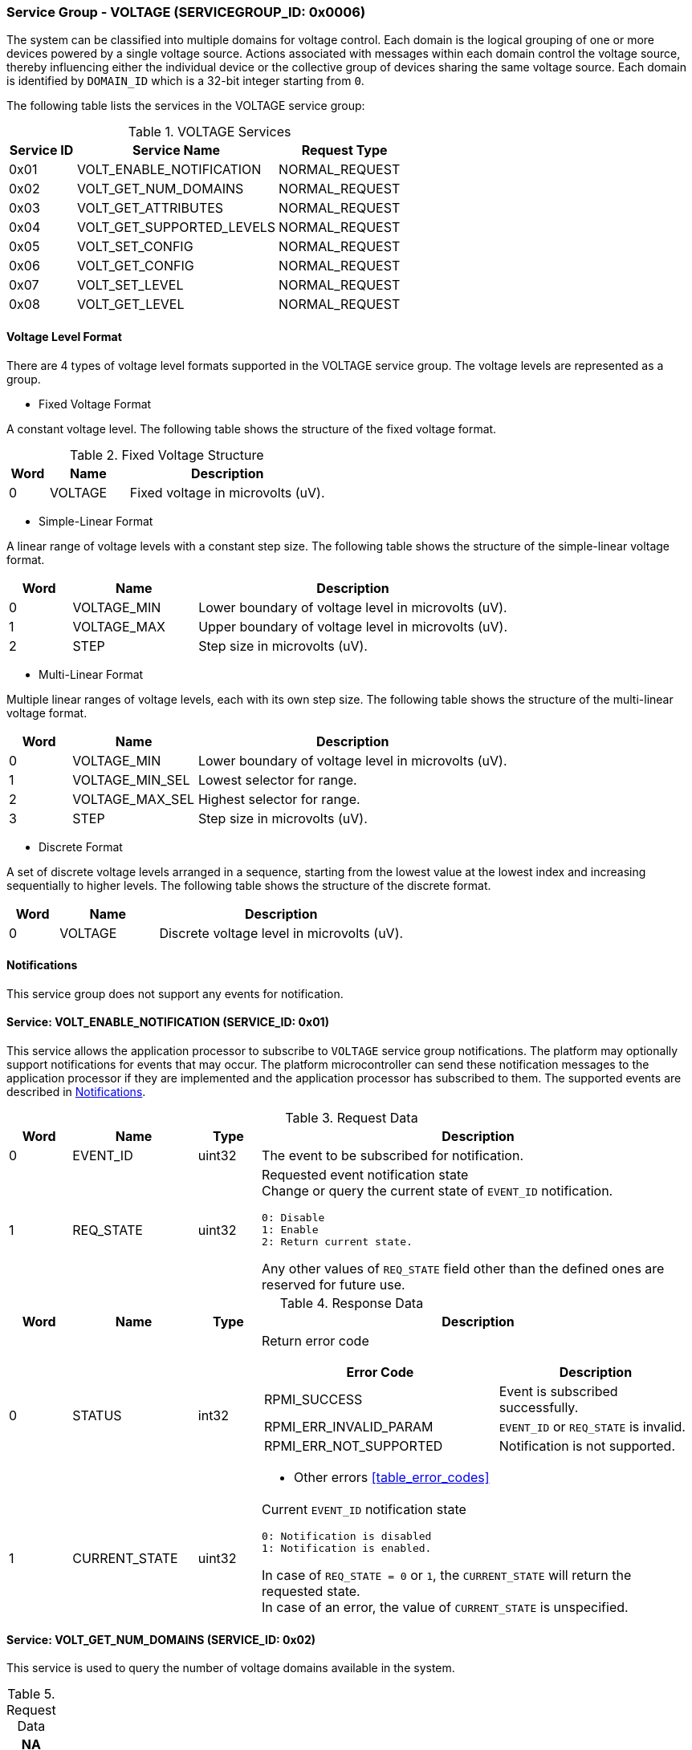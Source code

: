 :path: src/
:imagesdir: ../images

ifdef::rootpath[]
:imagesdir: {rootpath}{path}{imagesdir}
endif::rootpath[]

ifndef::rootpath[]
:rootpath: ./../
endif::rootpath[]

===  Service Group - VOLTAGE (SERVICEGROUP_ID: 0x0006)
The system can be classified into multiple domains for voltage control. Each
domain is the logical grouping of one or more devices powered by a single
voltage source. Actions associated with messages within each domain control the
voltage source, thereby influencing either the individual device or the collective
group of devices sharing the same voltage source. Each domain is identified by
`DOMAIN_ID` which is a 32-bit integer starting from `0`.

The following table lists the services in the VOLTAGE service group:
[#table_voltage_services]
.VOLTAGE Services
[cols="1, 3, 2", width=100%, align="center", options="header"]
|===
| Service ID
| Service Name
| Request Type

| 0x01
| VOLT_ENABLE_NOTIFICATION
| NORMAL_REQUEST

| 0x02
| VOLT_GET_NUM_DOMAINS
| NORMAL_REQUEST

| 0x03
| VOLT_GET_ATTRIBUTES
| NORMAL_REQUEST

| 0x04
| VOLT_GET_SUPPORTED_LEVELS
| NORMAL_REQUEST

| 0x05
| VOLT_SET_CONFIG
| NORMAL_REQUEST

| 0x06
| VOLT_GET_CONFIG
| NORMAL_REQUEST

| 0x07
| VOLT_SET_LEVEL
| NORMAL_REQUEST

| 0x08
| VOLT_GET_LEVEL
| NORMAL_REQUEST

|===

[#voltage-level-format-section]
==== Voltage Level Format
There are 4 types of voltage level formats supported in the VOLTAGE service
group. The voltage levels are represented as a group.

* Fixed Voltage Format

A constant voltage level. The following table shows the structure of the fixed
voltage format.

.Fixed Voltage Structure
[cols="1,2,5" width=100%, align="center", options="header"]
|===
| Word
| Name
| Description

| 0
| VOLTAGE
| Fixed voltage in microvolts (uV).
|===

* Simple-Linear Format

A linear range of voltage levels with a constant step size. The following table
shows the structure of the simple-linear voltage format.

[cols="1,2,5" width=100%, align="center", options="header"]
|===
| Word
| Name
| Description

| 0
| VOLTAGE_MIN
| Lower boundary of voltage level in microvolts (uV).

| 1
| VOLTAGE_MAX
| Upper boundary of voltage level in microvolts (uV).

| 2
| STEP
| Step size in microvolts (uV).
|===

* Multi-Linear Format

Multiple linear ranges of voltage levels, each with its own step size. The
following table shows the structure of the multi-linear voltage format.

[cols="1,2,5" width=100%, align="center", options="header"]
|===
| *Word*
| *Name*
| *Description*

| 0
| VOLTAGE_MIN
| Lower boundary of voltage level in microvolts (uV).

| 1
| VOLTAGE_MIN_SEL
| Lowest selector for range.

| 2
| VOLTAGE_MAX_SEL
| Highest selector for range.

| 3
| STEP
| Step size in microvolts (uV).
|===

* Discrete Format

A set of discrete voltage levels arranged in a sequence, starting from the
lowest value at the lowest index and increasing sequentially to higher levels.
The following table shows the structure of the discrete format.

[cols="1,2,5" width=100%, align="center", options="header"]
|===
| Word
| Name
| Description

| 0
| VOLTAGE
| Discrete voltage level in microvolts (uV).
|===

[#voltage-notifications]
==== Notifications
This service group does not support any events for notification.

==== Service: VOLT_ENABLE_NOTIFICATION (SERVICE_ID: 0x01)
This service allows the application processor to subscribe to `VOLTAGE`
service group notifications. The platform may optionally support notifications
for events that may occur. The platform microcontroller can send these
notification messages to the application processor if they are implemented and
the application processor has subscribed to them. The supported events are
described in <<voltage-notifications>>.

[#table_voltage_ennotification_request_data]
.Request Data
[cols="1, 2, 1, 7a", width=100%, align="center", options="header"]
|===
| Word
| Name
| Type
| Description

| 0
| EVENT_ID
| uint32
| The event to be subscribed for notification.

| 1
| REQ_STATE
| uint32
| Requested event notification state +
Change or query the current state of `EVENT_ID` notification.
----
0: Disable
1: Enable
2: Return current state.
----
Any other values of `REQ_STATE` field other than the defined ones are reserved
for future use.
|===

[#table_voltage_ennotification_response_data]
.Response Data
[cols="1, 2, 1, 7a", width=100%, align="center", options="header"]
|===
| Word
| Name
| Type
| Description

| 0
| STATUS
| int32
| Return error code

[cols="6,5a", options="header"]
!===
! Error Code
! Description

! RPMI_SUCCESS
! Event is subscribed successfully.

! RPMI_ERR_INVALID_PARAM
! `EVENT_ID` or `REQ_STATE` is invalid.

! RPMI_ERR_NOT_SUPPORTED
! Notification is not supported.
!===
- Other errors <<table_error_codes>>

| 1
| CURRENT_STATE
| uint32
| Current `EVENT_ID` notification state
----
0: Notification is disabled
1: Notification is enabled.
----
In case of `REQ_STATE = 0` or `1`, the `CURRENT_STATE` will return the requested
state. +
In case of an error, the value of `CURRENT_STATE` is unspecified.
|===


==== Service: VOLT_GET_NUM_DOMAINS (SERVICE_ID: 0x02)
This service is used to query the number of voltage domains available in the
system.

[#table_voltage_getnumdomains_request_data]
.Request Data
[cols="1", width=100%, align="center", options="header"]
|===
| NA
|===

[#table_voltage_getnumdomains_response_data]
.Response Data
[cols="1, 2, 1, 7a", width=100%, align="center", options="header"]
|===
| Word
| Name
| Type
| Description

| 0
| STATUS
| int32
| Return error code

[cols="2,5", options="header"]
!===
! Error Code
! Description

! RPMI_SUCCESS
! Service completed successfully.
!===

- Other errors <<table_error_codes>>
| 1
| NUM_DOMAINS
| uint32
| Number of voltage domains
|===

==== Service: VOLT_GET_ATTRIBUTES (SERVICE_ID: 0x03)
Each domain may support multiple voltage levels, which are permitted by the domain
for operation. The number of levels indicates the total count of voltage levels
supported within a voltage domain. Transition latency denotes the maximum time
required for the voltage to stabilize upon a change in the regulator. Depending
on the hardware, voltage levels can be of various formats, and the current
service supports Fixed voltage, Simple-linear, Multi-linear, and Discrete range
formats. Additional voltage formats can be accommodated in the future if required.

[#table_voltage_getdomainattrs_request_data]
.Request Data
[cols="1, 3, 1, 7", width=100%, align="center", options="header"]
|===
| Word
| Name
| Type
| Description

| 0
| DOMAIN_ID
| uint32
| Voltage domain ID
|===

[#table_voltage_getdomainattrs_response_data]
.Response Data
[cols="1, 2, 1, 7a", width=100%, align="center", options="header"]
|===
| Word
| Name
| Type
| Description

| 0
| STATUS
| int32
| Return error code
[cols="5,5", options="header"]
!===
! Error Code
! Description

! RPMI_SUCCESS
! Service completed successfully.

! RPMI_ERR_INVALID_PARAM
! `DOMAIN_ID` is invalid.
!===
- Other errors <<table_error_codes>>

| 1
| FLAGS
| uint32
| [cols="2,5a", options="header"]
!===
! Bits
! Description

! [31:4]
! _Reserved_ and must be `0`.

! [3:1]
! Voltage format +
Refer to <<voltage-level-format-section>> for more details.
----
0b000: Fixed voltage
0b001: Simple-linear
0b010: Multi-linear
0b011: Discrete range
0b100 - 0b111: Reserved
----

! [0]
! Voltage domain control support

----
0b0: Voltage domain can be enabled/disabled.
0b1: Voltage domain is always-on, voltage value can be changed in the supported voltage range.
----
!===
| 2
| NUM_LEVELS
| uint32
| Number of voltage levels (number of arrays) supported by the domain.

[cols="2,5a", options="header"]
!===
! Value
! Description

! 1
! Fixed voltage format only.
! N
! Simple-linear, Multi-linear and Discrete.
!===

| 3
| TRANS_LATENCY
| uint32
| Transition latency, in microsecond (us).

| 4:7
| DOMAIN_NAME
| uint8[16]
| Voltage domain name, a NULL-terminated ASCII string up to 16-bytes.
|===

==== Service: VOLT_GET_SUPPORTED_LEVELS (SERVICE_ID: 0x04)
Each domain may support multiple voltage levels which are allowed by the domain
to operate. The number of voltage levels returned depends on the format of the
voltage level.

The total number of words required to represent the voltage levels in one message
cannot exceed the total words available in one message `DATA` field. If the number
of levels exceeds this limit, the platform microcontroller will return the maximum
number of levels that can be accommodated in one message and adjust the `REMAINING`
field accordingly. When the `REMAINING` field is not zero, the application processor
must make subsequent service calls with the appropriate `VOLTAGE_LEVEL_INDEX` set
to retrieve the remaining voltage levels. It is possible that multiple service
calls may be necessary to retrieve all the voltage levels.

[#table_voltage_getdomainlevels_request_data]
.Request Data
[cols="1, 3, 1, 7", width=100%, align="center", options="header"]
|===
| Word
| Name
| Type
| Description

| 0
| DOMAIN_ID
| uint32
| Voltage domain ID

| 1
| VOLTAGE_LEVEL_INDEX
| uint32
| Voltage level index
|===

[#table_voltage_getdomainlevels_response_data]
.Response Data
[cols="1, 3, 1, 7a", width=100%, align="center", options="header"]
|===
| Word
| Name
| Type
| Description

| 0
| STATUS
| int32
| Return error code
[cols="7,5", options="header"]
!===
! Error Code
! Description

! RPMI_SUCCESS
! Service completed successfully and voltage levels returned.

! RPMI_ERR_INVALID_PARAM
! Voltage `DOMAIN_ID` is invalid.

! RPMI_ERR_INVALID_PARAM
! `VOLTAGE_LEVEL_INDEX` is invalid.

!===
- Other errors <<table_error_codes>>
| 1
| FLAGS
| uint32
| _Reserved_ and must be `0`.

| 2
| REMAINING
| uint32
| Remaining number of voltage levels (number of arrays).

| 3
| RETURNED
| uint32
| Number of voltage levels (number of arrays) returned in this request.

| 4
| VOLTAGE_LEVEL[N]
| uint32[]
| Voltage levels. +
Refer to <<voltage-level-format-section>> for more details.

|===

==== Service: VOLT_SET_CONFIG (SERVICE_ID: 0x05)
This service is used to configure a voltage domain.

[#table_voltage_setdomainconfig_request_data]
.Request Data
[cols="1, 2, 1, 7a", width=100%, align="center", options="header"]
|===
| Word
| Name
| Type
| Description

| 0
| DOMAIN_ID
| uint32
| Voltage domain ID

| 1
| CONFIG
| uint32
| Voltage domain config

[cols="2,5a", options="header"]
!===
! Bits
! *Description*

! [31:1]
! _Reserved_ and must be `0`.

! [0]
!
Disable/enable
----
0b0: Disable voltage supply
0b1: Enable voltage supply
----
!===

|===

[#table_voltage_setdomainconfig_response_data]
.Response Data
[cols="1, 2, 1, 7a", width=100%, align="center", options="header"]
|===
| Word
| Name
| Type
| Description

| 0
| STATUS
| int32
| Return error code

[cols="5,5", options="header"]
!===
! Error Code
! Description

! RPMI_SUCCESS
! Service completed successfully.

! RPMI_ERR_INVALID_PARAM
! Voltage `DOMAIN_ID` or `CONFIG` is invalid.

!===

- Other errors <<table_error_codes>>
|===

==== Service: VOLT_GET_CONFIG (SERVICE_ID: 0x06)
This service is used to get the configuration of a voltage domain.
[#table_voltage_getdomainconfig_request_data]
.Request Data
[cols="1, 2, 1, 7a", width=100%, align="center", options="header"]
|===
| Word
| Name
| Type
| Description

| 0
| DOMAIN_ID
| uint32
| Voltage domain ID

|===

[#table_voltage_getdomainconfig_response_data]
.Response Data
[cols="1, 2, 1, 7a", width=100%, align="center", options="header"]
|===
| Word
| Name
| Type
| Description

| 0
| STATUS
| int32
| Return error code

[cols="5,5", options="header"]
!===
! Error Code
! Description

! RPMI_SUCCESS
! Service completed successfully.

! RPMI_ERR_INVALID_PARAM
! Voltage `DOMAIN_ID` not found.

!===
- Other errors <<table_error_codes>>
| 1
| CONFIG
| uint32
| Voltage domain config
[cols="2,5a", options="header"]
!===
! Bits
! Description

! [31:1]
! _Reserved_
! [0]
! Disable/enable
----
0b0: Voltage supply is disabled.
0b1: Voltage supply is enabled.
----
!===

|===


==== Service: VOLT_SET_LEVEL (SERVICE_ID: 0x07)
This service is used to set the voltage level in microvolts of a voltage domain.

[#table_voltage_setdomainlevel_request_data]
.Request Data
[cols="1, 2, 1, 7a", width=100%, align="center", options="header"]
|===
| Word
| Name
| Type
| Description

| 0
| DOMAIN_ID
| uint32
| Voltage domain ID

| 1
| VOLTAGE_LEVEL
| int32
| Voltage level, in microvolts.

|===

[#table_voltage_setdomainlevel_response_data]
.Response Data
[cols="1, 2, 1, 7a", width=100%, align="center", options="header"]
|===
| Word
| Name
| Type
| Description

| 0
| STATUS
| int32
| Return error code

[cols="6,5", options="header"]
!===
! Error Code
!  Description

! RPMI_SUCCESS
! Service completed successfully.

! RPMI_ERR_INVALID_PARAM
! Voltage `DOMAIN_ID` or `VOLTAGE_LEVEL` is invalid.

!===

- Other errors <<table_error_codes>>
|===


==== Service: VOLT_GET_LEVEL (SERVICE_ID: 0x08)
This service is used to get the current voltage level in microvolts of a
voltage domain.

[#table_voltage_getdomainlevel_request_data]
.Request Data
[cols="1, 2, 1, 7a", width=100%, align="center", options="header"]
|===
| Word
| Name
| Type
| Description

| 0
| DOMAIN_ID
| uint32
| Voltage domain ID

|===

[#table_voltage_getdomainlevel_response_data]
.Response Data
[cols="1, 2, 1, 7a", width=100%, align="center", options="header"]
|===
| Word
| Name
| Type
| Description

| 0
| STATUS
| int32
| Return error code

[cols="5,5", options="header"]
!===
! Error Code
! Description

! RPMI_SUCCESS
! Service completed successfully.

! RPMI_ERR_INVALID_PARAM
! Voltage `DOMAIN_ID` not found.

!===
- Other errors <<table_error_codes>>

| 1
| VOLTAGE_LEVEL
| int32
| Voltage level, in microvolts.
|===
